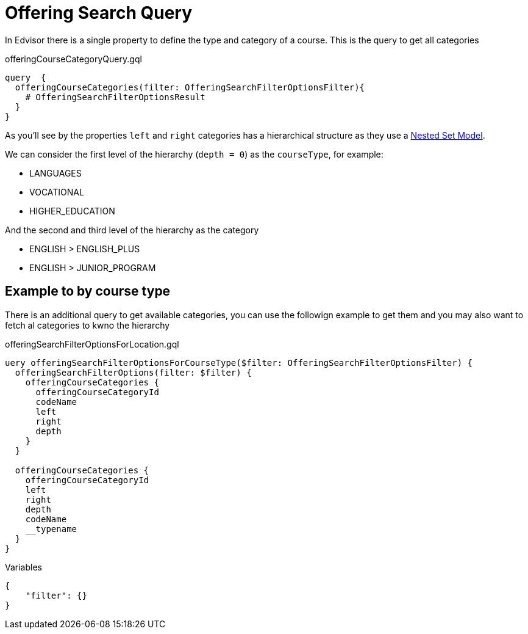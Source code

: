 Offering Search Query
=====================

In Edvisor there is a single property to define the type and category of a course. This is the query to get all categories 

.offeringCourseCategoryQuery.gql
[source,graphql]
....
query  {
  offeringCourseCategories(filter: OfferingSearchFilterOptionsFilter){
    # OfferingSearchFilterOptionsResult
  }
}
....

As you'll see by the properties `left` and `right` categories has a hierarchical structure as they use a link:https://en.wikipedia.org/wiki/Nested_set_model[Nested Set Model]. 

We can consider the first level of the hierarchy (`depth = 0`) as the `courseType`, for example: 

- LANGUAGES
- VOCATIONAL
- HIGHER_EDUCATION

And the second and third level of the hierarchy as the category

- ENGLISH > ENGLISH_PLUS
- ENGLISH > JUNIOR_PROGRAM


== Example to by course type

There is an additional query to get available categories, you can use the followign example to get them and you may also want to fetch al categories to kwno the hierarchy

.offeringSearchFilterOptionsForLocation.gql
[soruce,graphql]
....
uery offeringSearchFilterOptionsForCourseType($filter: OfferingSearchFilterOptionsFilter) {
  offeringSearchFilterOptions(filter: $filter) {
    offeringCourseCategories {
      offeringCourseCategoryId
      codeName
      left
      right
      depth
    }
  }
  
  offeringCourseCategories {
    offeringCourseCategoryId
    left
    right
    depth
    codeName
    __typename
  }
}
....

.Variables
[source,json]
....
{
    "filter": {}
}
....
